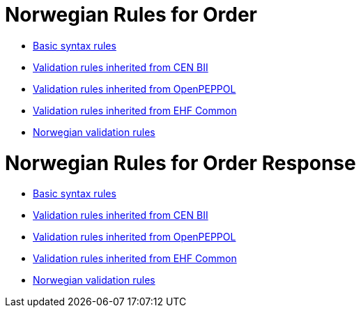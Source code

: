 = Norwegian Rules for Order

* link:../../../rules/t01-basic/[Basic syntax rules]
* link:../../../rules/t01-bii/[Validation rules inherited from CEN BII]
* link:../../../rules/t01-openpeppol/[Validation rules inherited from OpenPEPPOL]
* link:../../../rules/ehf-common/[Validation rules inherited from EHF Common]
* link:../../../rules/t01-nogov/[Norwegian validation rules]


= Norwegian Rules for Order Response

* link:../../../rules/t76-basic/[Basic syntax rules]
* link:../../../rules/t76-bii/[Validation rules inherited from CEN BII]
* link:../../../rules/t76-openpeppol/[Validation rules inherited from OpenPEPPOL]
* link:../../../rules/ehf-common/[Validation rules inherited from EHF Common]
* link:../../../rules/t76-nogov/[Norwegian validation rules]
